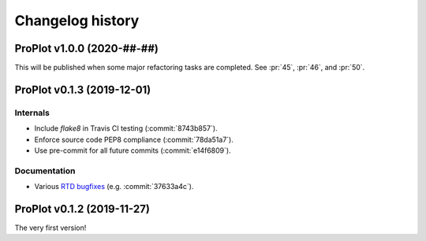..
  Valid subsections:
  - Deprecated
  - Features
  - Bug fixes
  - Internals
  - Documentation

=================
Changelog history
=================

ProPlot v1.0.0 (2020-##-##)
=========================
This will be published when some major refactoring tasks are completed.
See :pr:`45`, :pr:`46`, and :pr:`50`.

ProPlot v0.1.3 (2019-12-01)
=========================
Internals
---------
- Include `flake8` in Travis CI testing (:commit:`8743b857`).
- Enforce source code PEP8 compliance (:commit:`78da51a7`).
- Use pre-commit for all future commits (:commit:`e14f6809`).

Documentation
-------------
- Various `RTD bugfixes <https://github.com/readthedocs/readthedocs.org/issues/6412>`__ (e.g. :commit:`37633a4c`).

ProPlot v0.1.2 (2019-11-27)
=========================

The very first version!

.. _`Luke Davis`: https://github.com/lukelbd
.. _`Riley X. Brady`: https://github.com/bradyrx
